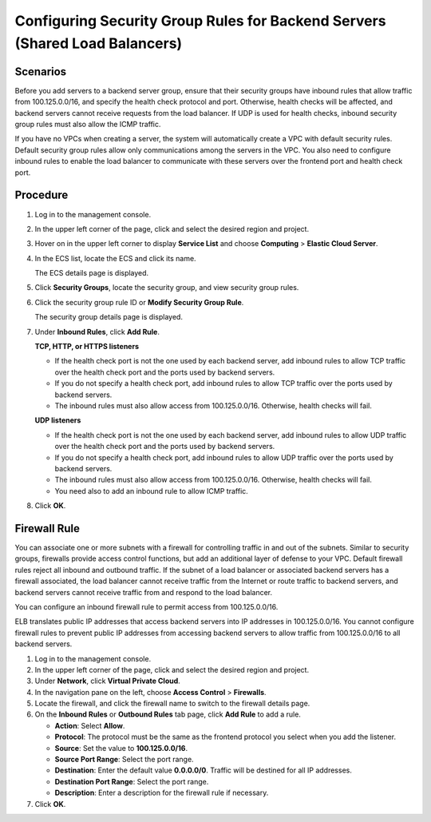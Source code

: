 Configuring Security Group Rules for Backend Servers (Shared Load Balancers)
============================================================================

Scenarios
---------

Before you add servers to a backend server group, ensure that their security groups have inbound rules that allow traffic from 100.125.0.0/16, and specify the health check protocol and port. Otherwise, health checks will be affected, and backend servers cannot receive requests from the load balancer. If UDP is used for health checks, inbound security group rules must also allow the ICMP traffic.

If you have no VPCs when creating a server, the system will automatically create a VPC with default security rules. Default security group rules allow only communications among the servers in the VPC. You also need to configure inbound rules to enable the load balancer to communicate with these servers over the frontend port and health check port.

Procedure
---------

#. Log in to the management console.

#. In the upper left corner of the page, click |image1| and select the desired region and project.

#. Hover on |image2| in the upper left corner to display **Service List** and choose **Computing** > **Elastic Cloud Server**.

#. In the ECS list, locate the ECS and click its name.

   The ECS details page is displayed.

#. Click **Security Groups**, locate the security group, and view security group rules.

#. Click the security group rule ID or **Modify Security Group Rule**.

   The security group details page is displayed.

#. Under **Inbound Rules**, click **Add Rule**.

   **TCP, HTTP, or HTTPS listeners**

   -  If the health check port is not the one used by each backend server, add inbound rules to allow TCP traffic over the health check port and the ports used by backend servers.
   -  If you do not specify a health check port, add inbound rules to allow TCP traffic over the ports used by backend servers.
   -  The inbound rules must also allow access from 100.125.0.0/16. Otherwise, health checks will fail.

   **UDP listeners**

   -  If the health check port is not the one used by each backend server, add inbound rules to allow UDP traffic over the health check port and the ports used by backend servers.
   -  If you do not specify a health check port, add inbound rules to allow UDP traffic over the ports used by backend servers.
   -  The inbound rules must also allow access from 100.125.0.0/16. Otherwise, health checks will fail.
   -  You need also to add an inbound rule to allow ICMP traffic.

#. Click **OK**.

Firewall Rule
-------------

You can associate one or more subnets with a firewall for controlling traffic in and out of the subnets. Similar to security groups, firewalls provide access control functions, but add an additional layer of defense to your VPC. Default firewall rules reject all inbound and outbound traffic. If the subnet of a load balancer or associated backend servers has a firewall associated, the load balancer cannot receive traffic from the Internet or route traffic to backend servers, and backend servers cannot receive traffic from and respond to the load balancer.

You can configure an inbound firewall rule to permit access from 100.125.0.0/16.

ELB translates public IP addresses that access backend servers into IP addresses in 100.125.0.0/16. You cannot configure firewall rules to prevent public IP addresses from accessing backend servers to allow traffic from 100.125.0.0/16 to all backend servers.

#. Log in to the management console.
#. In the upper left corner of the page, click |image3| and select the desired region and project.
#. Under **Network**, click **Virtual Private Cloud**.
#. In the navigation pane on the left, choose **Access Control** > **Firewalls**.
#. Locate the firewall, and click the firewall name to switch to the firewall details page.
#. On the **Inbound Rules** or **Outbound Rules** tab page, click **Add Rule** to add a rule.

   -  **Action**: Select **Allow**.
   -  **Protocol**: The protocol must be the same as the frontend protocol you select when you add the listener.
   -  **Source**: Set the value to **100.125.0.0/16**.
   -  **Source Port Range**: Select the port range.
   -  **Destination**: Enter the default value **0.0.0.0/0**. Traffic will be destined for all IP addresses.
   -  **Destination Port Range**: Select the port range.
   -  **Description**: Enter a description for the firewall rule if necessary.

#. Click **OK**.

.. |image1| image:: /images/en-us_image_0241356603.png

.. |image2| image:: /images/en-us_image_0000001167495475.png

.. |image3| image:: /images/en-us_image_0241356603.png

